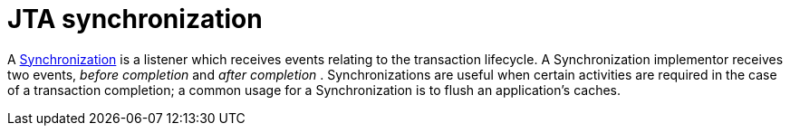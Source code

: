 ifdef::context[:parent-context: {context}]
[id="jta-synchronization_{context}"]
= JTA synchronization
:context: jta-synchronization

A link:{javaeedocroot}/javax/transaction/Synchronization.html[Synchronization]
is a listener which receives events relating to the transaction lifecycle. A
+Synchronization+ implementor receives two events, _before completion_ and
_after completion_ . Synchronizations are useful when certain activities are
required in the case of a transaction completion; a common usage for a
Synchronization is to flush an application's caches.


ifdef::parent-context[:context: {parent-context}]
ifndef::parent-context[:!context:]